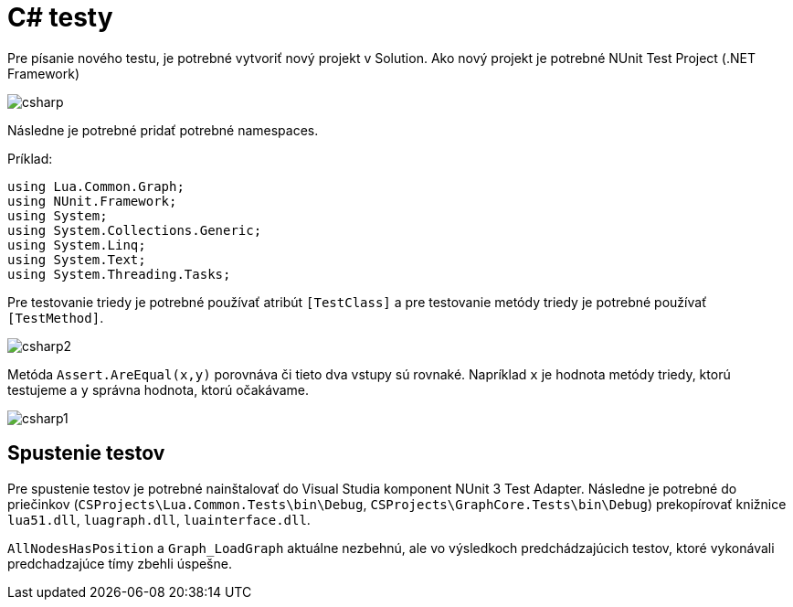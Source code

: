 = C# testy

Pre písanie nového testu, je potrebné vytvoriť nový projekt v Solution. Ako nový projekt je potrebné NUnit Test Project (.NET Framework)

image:img/Csharp.JPG[csharp]

Následne je potrebné pridať potrebné namespaces.

Príklad:

[source,C#]
----
using Lua.Common.Graph;
using NUnit.Framework;
using System;
using System.Collections.Generic;
using System.Linq;
using System.Text;
using System.Threading.Tasks;
----

Pre testovanie triedy je potrebné používať atribút `[TestClass]` a pre testovanie metódy triedy je potrebné používať `[TestMethod]`.

image:img/Csharp2.JPG[csharp2]

Metóda `Assert.AreEqual(x,y)` porovnáva či tieto dva vstupy sú rovnaké. Napríklad `x` je hodnota metódy triedy, ktorú testujeme a `y` správna hodnota, ktorú očakávame.

image:img/Csharp1.JPG[csharp1]

== Spustenie testov

Pre spustenie testov je potrebné nainštalovať do Visual Studia komponent NUnit 3 Test Adapter. Následne je potrebné do priečinkov (`CSProjects\Lua.Common.Tests\bin\Debug`, `CSProjects\GraphCore.Tests\bin\Debug`) prekopírovať knižnice `lua51.dll`, `luagraph.dll`, `luainterface.dll`.

`AllNodesHasPosition` a `Graph_LoadGraph` aktuálne nezbehnú, ale vo výsledkoch
predchádzajúcich testov, ktoré vykonávali predchadzajúce tímy zbehli úspešne.